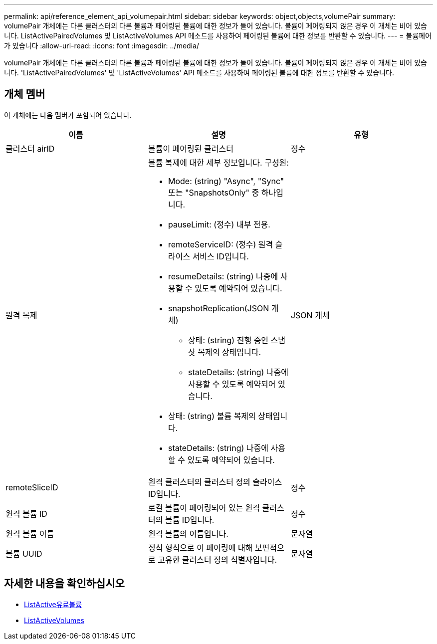 ---
permalink: api/reference_element_api_volumepair.html 
sidebar: sidebar 
keywords: object,objects,volumePair 
summary: volumePair 개체에는 다른 클러스터의 다른 볼륨과 페어링된 볼륨에 대한 정보가 들어 있습니다. 볼륨이 페어링되지 않은 경우 이 개체는 비어 있습니다. ListActivePairedVolumes 및 ListActiveVolumes API 메소드를 사용하여 페어링된 볼륨에 대한 정보를 반환할 수 있습니다. 
---
= 볼륨페어가 있습니다
:allow-uri-read: 
:icons: font
:imagesdir: ../media/


[role="lead"]
volumePair 개체에는 다른 클러스터의 다른 볼륨과 페어링된 볼륨에 대한 정보가 들어 있습니다. 볼륨이 페어링되지 않은 경우 이 개체는 비어 있습니다. 'ListActivePairedVolumes' 및 'ListActiveVolumes' API 메소드를 사용하여 페어링된 볼륨에 대한 정보를 반환할 수 있습니다.



== 개체 멤버

이 개체에는 다음 멤버가 포함되어 있습니다.

|===
| 이름 | 설명 | 유형 


 a| 
클러스터 airID
 a| 
볼륨이 페어링된 클러스터
 a| 
정수



 a| 
원격 복제
 a| 
볼륨 복제에 대한 세부 정보입니다. 구성원:

* Mode: (string) "Async", "Sync" 또는 "SnapshotsOnly" 중 하나입니다.
* pauseLimit: (정수) 내부 전용.
* remoteServiceID: (정수) 원격 슬라이스 서비스 ID입니다.
* resumeDetails: (string) 나중에 사용할 수 있도록 예약되어 있습니다.
* snapshotReplication(JSON 개체)
+
** 상태: (string) 진행 중인 스냅샷 복제의 상태입니다.
** stateDetails: (string) 나중에 사용할 수 있도록 예약되어 있습니다.


* 상태: (string) 볼륨 복제의 상태입니다.
* stateDetails: (string) 나중에 사용할 수 있도록 예약되어 있습니다.

 a| 
JSON 개체



 a| 
remoteSliceID
 a| 
원격 클러스터의 클러스터 정의 슬라이스 ID입니다.
 a| 
정수



 a| 
원격 볼륨 ID
 a| 
로컬 볼륨이 페어링되어 있는 원격 클러스터의 볼륨 ID입니다.
 a| 
정수



 a| 
원격 볼륨 이름
 a| 
원격 볼륨의 이름입니다.
 a| 
문자열



 a| 
볼륨 UUID
 a| 
정식 형식으로 이 페어링에 대해 보편적으로 고유한 클러스터 정의 식별자입니다.
 a| 
문자열

|===


== 자세한 내용을 확인하십시오

* xref:reference_element_api_listactivepairedvolumes.adoc[ListActive유료볼륨]
* xref:reference_element_api_listactivevolumes.adoc[ListActiveVolumes]

